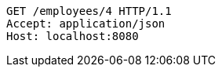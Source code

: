 [source,http,options="nowrap"]
----
GET /employees/4 HTTP/1.1
Accept: application/json
Host: localhost:8080

----